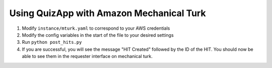 .. _mturk:

#########################################
Using QuizApp with Amazon Mechanical Turk
#########################################

1. Modify ``instance/mturk.yaml`` to correspond to your AWS credentials

2. Modify the config variables in the start of the file to your desired
   settings

3. Run ``python post_hits.py``

4. If you are successful, you will see the message "HIT Created" followed by
   the ID of the HIT. You should now be able to see them in the requester
   interface on mechanical turk.
